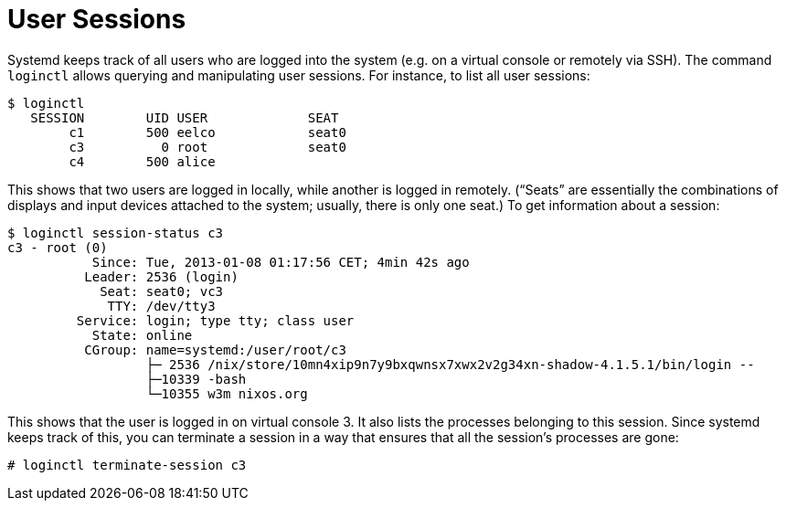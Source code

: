 [[_sec_user_sessions]]
= User Sessions
:doctype: book
:sectnums:
:toc: left
:icons: font
:experimental:
:sourcedir: .
:imagesdir: ./images


Systemd keeps track of all users who are logged into the system (e.g.
on a virtual console or remotely via SSH). The command [command]``loginctl`` allows querying and manipulating user sessions.
For instance, to list all user sessions: 
----

$ loginctl
   SESSION        UID USER             SEAT
        c1        500 eelco            seat0
        c3          0 root             seat0
        c4        500 alice
----

This shows that two users are logged in locally, while another is logged in remotely.
("`Seats`" are essentially the combinations of displays and input devices attached to the system; usually, there is only one seat.) To get information about a session: 
----

$ loginctl session-status c3
c3 - root (0)
           Since: Tue, 2013-01-08 01:17:56 CET; 4min 42s ago
          Leader: 2536 (login)
            Seat: seat0; vc3
             TTY: /dev/tty3
         Service: login; type tty; class user
           State: online
          CGroup: name=systemd:/user/root/c3
                  ├─ 2536 /nix/store/10mn4xip9n7y9bxqwnsx7xwx2v2g34xn-shadow-4.1.5.1/bin/login --
                  ├─10339 -bash
                  └─10355 w3m nixos.org
----

This shows that the user is logged in on virtual console 3.
It also lists the processes belonging to this session.
Since systemd keeps track of this, you can terminate a session in a way that ensures that all the session`'s processes are gone: 
----
# loginctl terminate-session c3
----